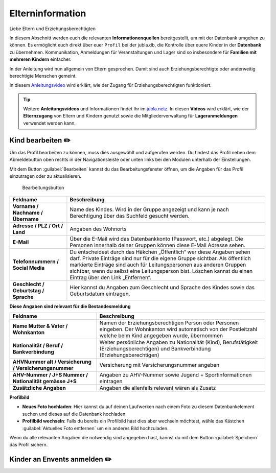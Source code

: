 ==================
Elterninformation
==================

Liebe Eltern und Erziehungsberechtigten

In diesem Abschnitt werden euch die relevanten **Informationenquellen** bereitgestellt, um mit der Datenbank umgehen zu können. Es ermöglicht euch direkt über euer ``Profil`` bei der jubla.db, die Kontrolle über euere Kinder in der **Datenbank** zu übernehmen. Kommunikation, Anmeldungen für Veranstaltungen und Lager sind so insbesondere für **Familien mit mehreren Kindern** einfacher. 


In der Anleitung wird nun allgemein von Eltern gesprochen. Damit sind auch Erziehungsberechtigte oder anderweitig berechtigte Menschen gemeint.


In diesem `Anleitungsvideo <https://youtu.be/ownheoC_PcU>`_ wird erklärt, wie der Zugang für Erziehungsberechtigten funktioniert.  

.. tip::
   Weitere **Anleitungsvideos** und Informationen findet Ihr im `jubla.netz <https://jubla.atlassian.net/wiki/spaces/WISSEN/pages/1122467867/Jubla-Datenbank#Erkl%C3%A4rvideos>`_. In diesen **Videos** wird erklärt, wie der **Elternzugang** von Eltern und Kindern genutzt sowie die Mitgliederverwaltung für **Lageranmeldungen** verwendet werden kann.





Kind bearbeiten ✏️
==================

Um das Profil bearbeiten zu können, muss dies ausgewählt und aufgerufen werden. Du findest das Profil neben dem Abmeldebutton oben rechts in der Navigationsleiste oder unten links bei den Modulen unterhalb der Einstellungen. 




Mit dem Button :guilabel:`Bearbeiten` kannst du das Bearbeitungsfenster öffnen, um die Angaben für das Profil einzutragen oder zu aktualisieren. 


.. figure:: /media/elterinformation/elterninfo_bearbeitungsbutton.png
    :name: 
    
    Bearbeitungsbutton




.. list-table::
   :header-rows: 1
   :stub-columns: 1

   * - Feldname
     - Beschreibung
   * - Vorname / Nachname / Übername
     - Name des Kindes. Wird in der Gruppe angezeigt und kann je nach Berechtigung über das Suchfeld gesucht werden. 
   * - Adresse / PLZ / Ort / Land
     - Angaben des Wohnorts
   * - E-Mail
     - Über die E-Mail wird das Datenbankkonto (Passwort, etc.) abgelegt. Die Personen innerhalb deiner Gruppen können diese E-Mail Adresse sehen.
   * - Telefonnummern / Social Media
     - Du entscheidest durch das Häkchen „Öffentlich“ wer diese Angaben sehen darf. Private Einträge sind nur für die eigene Gruppe sichtbar. Als öffentlich markierte Einträge sind auch für Leitungspersonen aus anderen Gruppen sichtbar, wenn du selbst eine Leitungsperson bist. Löschen kannst du einen Eintrag über den Link „Entfernen“.
   * - Geschlecht / Geburtstag / Sprache
     - Hier kannst du Angaben zum Geschlecht und Sprache des Kindes sowie das Geburtsdatum eintragen.



**Diese Angaben sind relevant für die Bestandesmeldung**

.. list-table::
   :header-rows: 1
   :stub-columns: 1

   * - Feldname
     - Beschreibung
   * - Name Mutter & Vater / Wohnkanton
     - Namen der Erziehungsberechtigen Person oder Personen eingeben. Der Wohnkanton wird automatisch von der Postleitzahl welche beim Kind angegeben wurde, übernommen
   * - Nationalität / Beruf / Bankverbindung
     - Weiter persönliche Angaben zu Nationalität (Kind), Berufstätigkeit (Erziehungsberechtigen) und Bankverbindung (Erziehungsberechtigen)
   * - AHVNummer alt / Versicherung / Versicherungsnummer
     - Versicherung mit Versicherungsnummer angeben
   * - AHV-Nummer / J+S Nummer / Nationalität gemässe J+S 
     - Angaben zu AHV-Nummer sowie Jugend + Sportinformationen eintragen
   * - Zusätzliche Angaben
     - Angaben die allenfalls relevant wären als Zusatz

**Profilbild**

* **Neues Foto hochladen**: Hier kannst du auf deinen Laufwerken nach einem Foto zu diesem Datenbankelement suchen und dieses auf die Datenbank hochladen. 

* **Profilbild wechseln**: Falls du bereits ein Profilbild hast dies aber wechseln möchtest, wähle das Kästchen :guilabel:`Aktuelles Foto entfernen` um ein anderes Bild hochzuladen.


Wenn du alle relevanten Angaben die notwendig sind angegeben hast, kannst du mit dem Button :guilabel:`Speichern` das Profil sichern. 


Kinder an Envents anmelden ✏️
=============================





